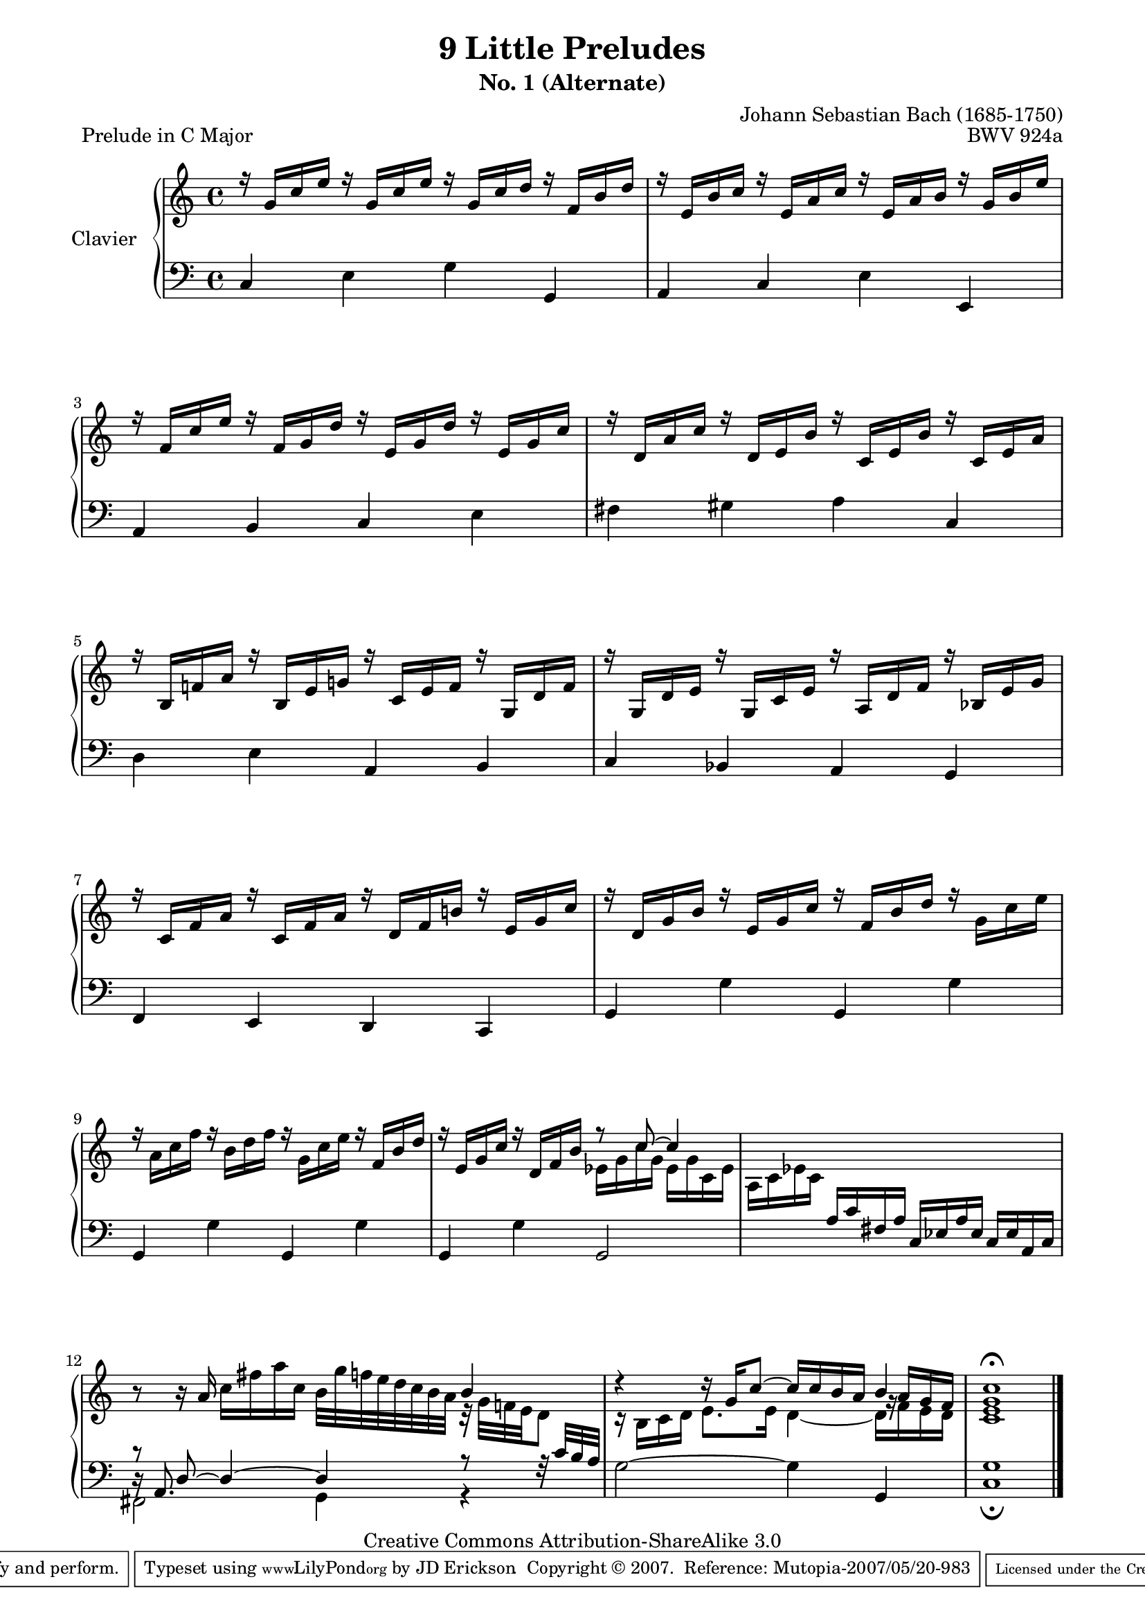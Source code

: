\version "2.10.23"

% Uncomment paper block below for fewer pages.
%\paper {
%       between-system-padding = #0.1
%       between-system-space = #0.1
%       ragged-last-bottom = ##f
%       ragged-bottom = ##f
%}

%Uncomment paper block below for evenly-filled pages.
\paper {
    page-top-space = #0.0
    %indent = 0.0
    line-width = 18.0\cm
    ragged-bottom = ##f
    ragged-last-bottom = ##f
}

%#(set-default-paper-size "a4")
%#(set-default-paper-size "letter")

% Tweak this if you need to, but I think it USUALLY looks best if you leave this commented out (or in some cases the way I've tweaked it).
#(set-global-staff-size 18.5)

\header  {
        title = "9 Little Preludes"
        subtitle = "No. 1 (Alternate)"
        piece = "Prelude in C Major"
        mutopiatitle = "9 Little Preludes - 1 - C Major (Alternate)"
        composer = "Johann Sebastian Bach (1685-1750)"
        mutopiacomposer = "BachJS"
        opus = "BWV 924a"
        date = "Unknown"
        mutopiainstrument = "Clavier"
        style = "Baroque"
        source = "Bach-Gesellschaft, 1853"
        copyright = "Creative Commons Attribution-ShareAlike 3.0"
        maintainer = "JD Erickson"
        maintainerEmail = "erickson.jd@gmail.com"
        moreInfo = "From the “Little Clavier Book for Wilhelm Friedemann Bach”."
 footer = "Mutopia-2007/05/20-983"
 tagline = \markup { \override #'(box-padding . 1.0) \override #'(baseline-skip . 2.7) \box \center-align { \small \line { Sheet music from \with-url #"http://www.MutopiaProject.org" \line { \teeny www. \hspace #-1.0 MutopiaProject \hspace #-1.0 \teeny .org \hspace #0.5 } • \hspace #0.5 \italic Free to download, with the \italic freedom to distribute, modify and perform. } \line { \small \line { Typeset using \with-url #"http://www.LilyPond.org" \line { \teeny www. \hspace #-1.0 LilyPond \hspace #-1.0 \teeny .org } by \maintainer \hspace #-1.0 . \hspace #0.5 Copyright © 2007. \hspace #0.5 Reference: \footer } } \line { \teeny \line { Licensed under the Creative Commons Attribution-ShareAlike 3.0 (Unported) License, for details see: \hspace #-0.5 \with-url #"http://creativecommons.org/licenses/by-sa/3.0" http://creativecommons.org/licenses/by-sa/3.0 } } } }
}

%%  
%% Common Macros
%%

staffUpper = {\change Staff = upper \stemDown}
staffLower = {\change Staff = lower \stemUp}
startRepeat = {\set Score.repeatCommands = #'(start-repeat)}
endRepeat = {\set Score.repeatCommands = #'(end-repeat)}
stemExtend = \once \override Stem #'length = #22
noFlag = \once \override Stem #'flag-style = #'no-flag


%%
%% Treble Voice
%%

treble = \relative c'  {
    \override Script #'padding = #1.0
    %1-4
    \stemUp r16 g'16[ c16 e16] r16 g,16[ c16 e16] r16 g,16[ c16 d16] r16 f,16[ b16 d16]
    r16 e,16[ b'16 c16] r16 e,16[ a16 c16] r16 e,16[ a16 b16] r16 g16[ b16 e16]
    r16 f,16[ c'16 e16] r16 f,16[ g16 d'16] r16 e,16[ g16 d'16] r16 e,16[ g16 c16]
    r16 d,16[ a'16 c16] r16 d,16[ e16 b'16] r16 c,16[ e16 b'16] r16 c,16[ e16 a16]

    %5-8
    r16 b,16[ f'!16 a16] r16 b,16[ e16 g!16] r16 c,16[ e16 f16] r16 g,16[ d'16 f16]
    r16 g,16[ d'16 e16] r16 g,16[ c16 e16] r16 a,16[ d16 f16] r16 bes,16[ e16 g16]
    r16 c,16[ f16 a16] r16 c,16[ f16 a16] r16 d,16[ f16 b!16] r16 e,16[ g16 c16]
    r16 d,16[ g16 b16] r16 e,16[ g16 c16] r16 f,16[ b16 d16] r16 \stemDown g,16[ c16 e16]

    %9-12
    r16 a,16[ c16 f16] r16 b,16[ d16 f16] r16 g,16[ c16 e16] r16 \stemUp f,16[ b16 d16]
    r16 e,16 g16 c16 r16 d,16 f16 b16 r8 c8^~ c4  
    s1
    s2. b4

    %13-14
    d4\rest d16\rest g,16[ c8^~] c16[ c16 b16 a16] b4 
    <c, e g c>1^\fermata   
}

%%
%% Treble Two
%%
trebleTwo = \relative c' {
    s1*9
    %10-13
    s2 \stemDown ees16[ g16 c16 g16] ees16[ g16 c,16 ees16]
    a,16[ c16 ees16 c16] s2.
    b'8\rest b16\rest \stemUp a16 \stemDown c16[ fis16 a16 c,16] b32[ g'32 f!32 e32 d32 c32 b32 a32] c,32\rest g'32[ f!32 e32 d8]
    c16\rest b16[ c16 d16] e8.[ e16] d4_~ d16[ f16 e16 d16] 

    %14
    s1 
}

%%
%% Bass Voice
%%

bass = \relative c  {
    \override Script #'padding = #1.0
    %1-4
    \stemUp c4 \stemDown e4 g4 \stemUp g,4
    a4 c4 \stemDown e4 \stemUp e,4
    a4 b4 c4 \stemDown e4
    fis4 gis4 a4 \stemUp c,4
    
    %5-8
    \stemDown d4 e4 \stemUp a,4 b4
    c4 bes4 a4 g4
    f4 e4 d4 c4
    g'4 \stemDown g'4 \stemUp g,4 \stemDown g'4

    %9-12
    \stemUp g,4 \stemDown g'4 \stemUp g,4 \stemDown g'4
    \stemUp g,4 \stemDown g'4 \stemUp g,2
    s4 a'16[ c16 fis,16 a16] c,16[ ees16 a16 ees16] c16[ ees16 a,16 c16]
    \stemDown fis,2 g4 g4\rest

    %13-14
    g'2^~ g4 \stemUp g,4
    <c g'>1_\fermata
}

%%
%% Bass Two
%%

bassTwo = \relative c {
    s1*11
    %12-14
    \stemUp d16\rest a8. s2.
    s1
    s1
}

%%
%% Bass Three
%%

bassThree = \relative c {
    s1*11
    %12-13
    \stemUp c'8\rest d,8^~ d4^~d4 a'8\rest f32\rest c'32[ b32 a32]
    \staffUpper \stemUp s2. \once \override Rest #'extra-offset = #'( 1.3 . 0.0 ) g'16\rest a16[ g16 f16]
    s1  
}

%%
%% Layout
%%

\score  {
    \context PianoStaff <<
        \override PianoStaff.VerticalAlignment #'forced-distance = #11.3
        \set PianoStaff.instrumentName = "Clavier  "
        \set PianoStaff.midiInstrument = "harpsichord"
        \context Staff = "upper" { \clef treble \key c \major \time 4/4 << \treble \\ \trebleTwo >> \bar "|." }
        \context Staff = "lower"  { \clef bass \key c \major \time 4/4 << \bass \\ \bassTwo \\ \bassThree >> }
    >>

    \midi  { 
        
    }
 
    \layout  { 
        \context  { 
            \PianoStaff
        }
    }
}
